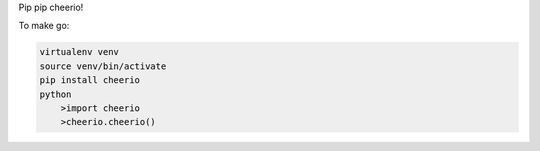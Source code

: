 Pip pip cheerio!

To make go:

.. code-block:: bash

    virtualenv venv
    source venv/bin/activate
    pip install cheerio
    python
        >import cheerio
        >cheerio.cheerio()

    

